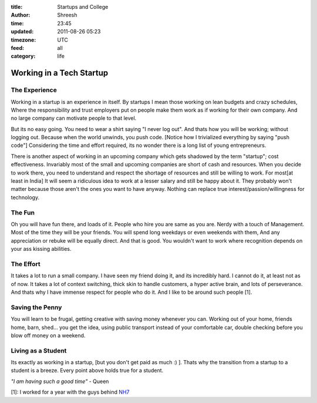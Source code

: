 :title: Startups and College 
:author: Shreesh
:time: 23:45
:updated: 2011-08-26 05:23
:timezone: UTC
:feed: all
:category: life

Working in a Tech Startup
-------------------------

The Experience
~~~~~~~~~~~~~~

Working in a startup is an experience in itself. By startups I mean
those working on lean budgets and crazy schedules, Where the
responsibility and trust employers put on people make them work as if
working for their own company. And no large company can motivate people
to that level.

But its no easy going. You need to wear a shirt saying "I never log
out". And thats how you will be working; without logging out. Because
when the world unwinds, you push code. [Notice how I trivialized
everything by saying "push code"]
Considering the time and effort required, its no wonder there is a long
list of young entrepreneurs.

There is another aspect of working in an upcoming company which gets
shadowed by the term "startup"; cost effectiveness. Invariably most of
the small and upcoming companies are short of cash and resources. When
you decide to work there, you need to understand and respect the
shortage of resources and still be willing to work. For most[at least in
India] It will seem a ridiculous idea to work at a lesser salary and
still be happy about it. They probably won't matter because those aren't
the ones you want to have anyway. Nothing can replace true
interest/passion/willingness for technology.

The Fun
~~~~~~~

Oh you will have fun there, and loads of it. People who hire you are
same as you are. Nerdy with a touch of Management. Most of the time they
will be your friends. You will spend long weekdays or even weekends with
them, And any appreciation or rebuke will be equally direct. And that is
good. You wouldn't want to work where recognition depends on your ass
kissing abilities.

The Effort
~~~~~~~~~~

It takes a lot to run a small company. I have seen my friend doing it,
and its incredibly hard. I cannot do it, at least not as of now. It
takes a lot of context switching, thick skin to handle customers, a
hyper active brain, and lots of perseverance. And thats why I have
immense respect for people who do it. And I like to be around such
people [1].

Saving the Penny
~~~~~~~~~~~~~~~~

You will learn to be frugal, getting creative with saving money whenever
you can. Working out of your home, friends home, barn, shed... you get
the idea, using public transport instead of your comfortable car, double
checking before you blow off money on a weekend.

Living as a Student
~~~~~~~~~~~~~~~~~~~~

Its exactly as working in a startup, [but you don't get paid as much :)
]. Thats why the transition from a startup to a student is a breeze.
Every point above holds true for a student.

*"I am having such a good time"* - Queen

[1]: I worked for a year with the guys behind `NH7 <http://nh7.in>`_


